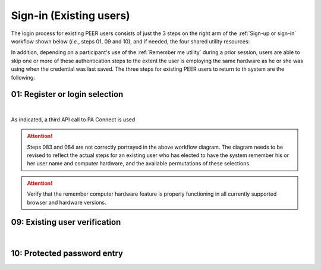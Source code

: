 .. _Existing Sign-in:

========================
Sign-in (Existing users) 
========================

The login process for existing PEER users consists of just the 3 steps on the right arm of the :ref:`Sign-up or sign-in` workflow shown below (*i.e.*, steps 01, 09 and 10), and if needed, the four shared utility resources:  

.. _Sign-up drawing

.. image:: https://s3.amazonaws.com/peer-downloads/images/TechDocs/Sign-up+or+sign-in.png
    :alt: Sign-in Workflow Illustration
    
In addition, depending on a participant's use of the :ref:`Remember me utility` during a prior session, users are able to skip one or more of these authentication steps to the extent the user is employing the same hardware as he or she was using when the credential was last saved. The three steps for existing PEER users to return to th system are the following:

01: Register or login selection
*******************************
.. image::  https://s3.amazonaws.com/peer-downloads/images/TechDocs/Register+or+Login+Selection.png
     :alt: Login Workflow
|
As indicated, a third API call to PA Connect is used 

.. Attention:: Steps 083 and 084 are not correctly portrayed in the above workflow diagram.  The diagram needs to be revised to reflect the actual steps for an existing user who has elected to have the system remember his or her user name and computer hardware, and the available permutations of these selections.

.. Attention:: Verify that the remember computer hardware feature is properly functioning in all currently supported browser and hardware versions.  


.. _Existing user verification

09: Existing user verification
******************************

.. image:: https://s3.amazonaws.com/peer-downloads/images/TechDocs/Existing+User+Verification.png
    :alt: Existing User Verification Workflow
|

.. _Site key protected password entry

10: Protected password entry
****************************
.. image:: https://s3.amazonaws.com/peer-downloads/images/TechDocs/Site-Key+Protected+Password+Entry.png
    :alt: Site Key Protected Password Entry Workflow

